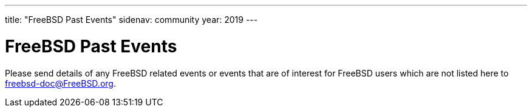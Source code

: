 ---
title: "FreeBSD Past Events"
sidenav: community
year: 2019
---

= FreeBSD Past Events

Please send details of any FreeBSD related events or events that are of interest for FreeBSD users which are not listed here to freebsd-doc@FreeBSD.org.
